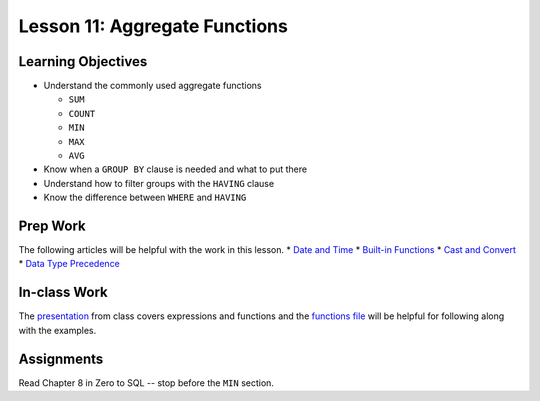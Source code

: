 Lesson 11: Aggregate Functions
==============================

Learning Objectives
-------------------

* Understand the commonly used aggregate functions

  * ``SUM``
  * ``COUNT``
  * ``MIN``
  * ``MAX``
  * ``AVG``

* Know when a ``GROUP BY`` clause is needed and what to put there
* Understand how to filter groups with the ``HAVING`` clause
* Know the difference between ``WHERE`` and ``HAVING``

Prep Work
---------
The following articles will be helpful with the work in this lesson.
* `Date and Time <https://docs.microsoft.com/en-us/previous-versions/sql/sql-server-2012/ms186724(v=sql.110)/>`_
* `Built-in Functions <https://docs.microsoft.com/en-us/previous-versions/sql/sql-server-2012/ms174318(v=sql.110)/>`_
* `Cast and Convert <https://docs.microsoft.com/en-us/previous-versions/sql/sql-server-2008-r2/ms187928(v=sql.105)/>`_
* `Data Type Precedence <https://docs.microsoft.com/en-us/sql/t-sql/data-types/data-type-precedence-transact-sql?view=sql-server-2017/>`_

In-class Work
-------------
The `presentation <https://github.com/LaunchCoderGirlSTL/SQL-Materials/blob/master/Week%2011/Expressions%20and%20Functions.pdf/>`_ from class covers expressions and functions and the `functions file <https://github.com/LaunchCoderGirlSTL/SQL-Materials/blob/master/Week%2011/Functions.sql/>`_ will be helpful for following along with the examples.

Assignments
-----------

Read Chapter 8 in Zero to SQL -- stop before the ``MIN`` section.
